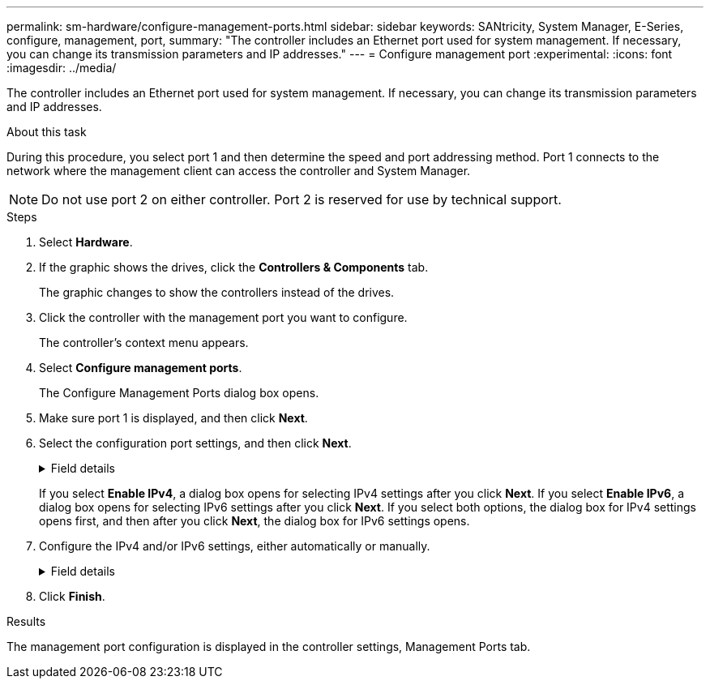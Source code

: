 ---
permalink: sm-hardware/configure-management-ports.html
sidebar: sidebar
keywords: SANtricity, System Manager, E-Series, configure, management, port,
summary: "The controller includes an Ethernet port used for system management. If necessary, you can change its transmission parameters and IP addresses."
---
= Configure management port
:experimental:
:icons: font
:imagesdir: ../media/

[.lead]
The controller includes an Ethernet port used for system management. If necessary, you can change its transmission parameters and IP addresses.

.About this task

During this procedure, you select port 1 and then determine the speed and port addressing method. Port 1 connects to the network where the management client can access the controller and System Manager.

[NOTE]
====
Do not use port 2 on either controller. Port 2 is reserved for use by technical support.
====

.Steps

. Select *Hardware*.
. If the graphic shows the drives, click the *Controllers & Components* tab.
+
The graphic changes to show the controllers instead of the drives.

. Click the controller with the management port you want to configure.
+
The controller's context menu appears.

. Select *Configure management ports*.
+
The Configure Management Ports dialog box opens.

. Make sure port 1 is displayed, and then click *Next*.
. Select the configuration port settings, and then click *Next*.
+
.Field details
[%collapsible]
====

[cols="25h,~",options="header"]
|===
| Field| Description
a|
Speed and duplex mode
a|
Keep the Auto-negotiate setting if you want System Manager to determine the transmission parameters between the storage array and the network; or if you know the speed and mode of your network, select the parameters from the drop-down list. Only the valid speed and duplex combinations appear in the list.
a|
Enable IPv4 / Enable IPv6
a|
Select one or both options to enable support for IPv4 and IPv6 networks.
|===
====
If you select *Enable IPv4*, a dialog box opens for selecting IPv4 settings after you click *Next*. If you select *Enable IPv6*, a dialog box opens for selecting IPv6 settings after you click *Next*. If you select both options, the dialog box for IPv4 settings opens first, and then after you click *Next*, the dialog box for IPv6 settings opens.

. Configure the IPv4 and/or IPv6 settings, either automatically or manually.
+
.Field details
[%collapsible]
====

[cols="25h,~",options="header"]
|===
| Field| Description
a|
Automatically obtain configuration from DHCP server
a|
Select this option to obtain the configuration automatically.
a|
Manually specify static configuration
a|
Select this option, and then enter the controller's IP address. (If desired, you can cut and paste addresses into the fields.) For IPv4, include the network subnet mask and gateway. For IPv6, include the routable IP address and router IP address.

NOTE: If you change the IP address configuration, you lose the management path to the storage array. If you use SANtricity Unified Manager to globally manage arrays in your network, open the user interface and go to menu:Manage[Discover]. If you use SANtricity Storage Manager, you must remove the device from the Enterprise Management Window (EMW), add it back to the EMW by selecting menu:Edit[Add Storage Array], and then enter the new IP address.

|===
====

. Click *Finish*.

.Results

The management port configuration is displayed in the controller settings, Management Ports tab.
